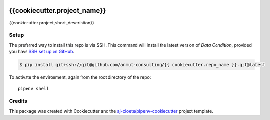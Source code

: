 |Github Test| |Pre-Commit|

******************************************************
{{cookiecutter.project_name}}
******************************************************

{{cookiecutter.project_short_description}}

Setup
=====

The preferred way to install this repo is via SSH.  This command will install the latest version of `Data Condition`, provided you have `SSH set up on GitHub`_.

.. code-block:: console

    $ pip install git+ssh://git@github.com/anmut-consulting/{{ cookiecutter.repo_name }}.git@latest

.. seealso::

	For more detailed installation instructions, see :ref:`installation`

.. _SSH set up on GitHub: https://help.github.com/en/github/authenticating-to-github/connecting-to-github-with-ssh

To activate the environment, again from the root directory of the repo:
::

  pipenv shell

Credits
=======

This package was created with Cookiecutter and the `aj-cloete/pipenv-cookiecutter <https://github.com/anmut-consulting/pipenv-cookiecutter>`_ project template.

.. |GitHub Test| image:: https://github.com/{{cookiecutter.github_username}}/{{cookiecutter.repo_name}}/workflows/Test/badge.svg
   :target: https://github.com/{{cookiecutter.github_username}}/{{cookiecutter.repo_name}}/actions
   :alt: github-test
.. |Pre-Commit| image:: https://img.shields.io/badge/pre--commit-enabled-brightgreen?logo=pre-commit&logoColor=white
   :target: https://github.com/pre-commit/pre-commit
   :alt: pre-commit
